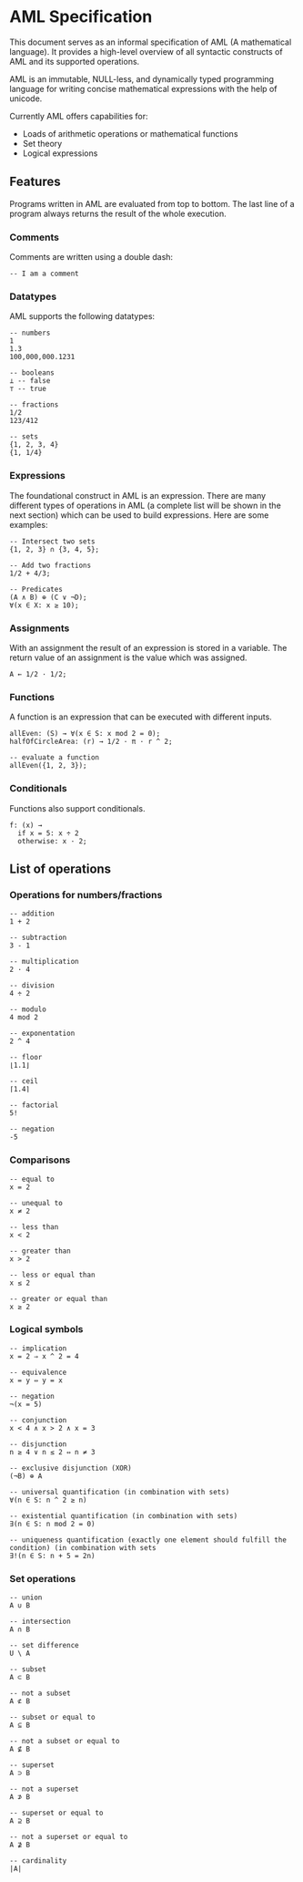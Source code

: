 * AML Specification

This document serves as an informal specification of AML (A mathematical language). It provides a high-level overview of all syntactic constructs of AML and its supported operations.

AML is an immutable, NULL-less, and dynamically typed programming language for writing concise mathematical expressions with the help of unicode.

Currently AML offers capabilities for:

- Loads of arithmetic operations or mathematical functions
- Set theory
- Logical expressions

** Features

Programs written in AML are evaluated from top to bottom. The last line of a program always returns the result of the whole execution.

*** Comments

Comments are written using a double dash:

#+BEGIN_SRC
-- I am a comment
#+END_SRC

*** Datatypes

AML supports the following datatypes:

#+BEGIN_SRC 
-- numbers
1
1.3
100,000,000.1231

-- booleans
⊥ -- false
⊤ -- true

-- fractions
1/2
123/412

-- sets
{1, 2, 3, 4}
{1, 1/4}
#+END_SRC

*** Expressions

The foundational construct in AML is an expression. There are many different types of operations in AML (a complete list will be shown in the next section) which can be used to build expressions. Here are some examples:

#+BEGIN_SRC
-- Intersect two sets
{1, 2, 3} ∩ {3, 4, 5};

-- Add two fractions
1/2 + 4/3;

-- Predicates
(A ∧ B) ⊕ (C ∨ ¬D);
∀(x ∈ X: x ≥ 10);
#+END_SRC

*** Assignments

With an assignment the result of an expression is stored in a variable. The return value of an assignment is the value which was assigned.

#+BEGIN_SRC 
A ← 1/2 · 1/2;
#+END_SRC

*** Functions

A function is an expression that can be executed with different inputs.

#+BEGIN_SRC 
allEven: (S) → ∀(x ∈ S: x mod 2 = 0);
halfOfCircleArea: (r) → 1/2 · π · r ^ 2;

-- evaluate a function
allEven({1, 2, 3});
#+END_SRC

*** Conditionals

Functions also support conditionals.

#+BEGIN_SRC 
f: (x) →
  if x = 5: x ÷ 2
  otherwise: x · 2;
#+END_SRC


** List of operations

*** Operations for numbers/fractions

#+BEGIN_SRC 
-- addition
1 + 2

-- subtraction
3 - 1

-- multiplication
2 · 4

-- division
4 ÷ 2

-- modulo
4 mod 2

-- exponentation
2 ^ 4

-- floor
⌊1.1⌋

-- ceil
⌈1.4⌉

-- factorial
5!

-- negation
-5
#+END_SRC

*** Comparisons

#+BEGIN_SRC 
-- equal to
x = 2

-- unequal to
x ≠ 2

-- less than
x < 2

-- greater than
x > 2

-- less or equal than
x ≤ 2

-- greater or equal than
x ≥ 2
#+END_SRC

*** Logical symbols

#+BEGIN_SRC 
-- implication
x = 2 ⇒ x ^ 2 = 4

-- equivalence
x = y ⇔ y = x

-- negation
¬(x = 5)

-- conjunction
x < 4 ∧ x > 2 ∧ x = 3

-- disjunction
n ≥ 4 ∨ n ≤ 2 ⇔ n ≠ 3

-- exclusive disjunction (XOR)
(¬B) ⊕ A

-- universal quantification (in combination with sets)
∀(n ∈ S: n ^ 2 ≥ n)

-- existential quantification (in combination with sets)
∃(n ∈ S: n mod 2 = 0)

-- uniqueness quantification (exactly one element should fulfill the condition) (in combination with sets
∃!(n ∈ S: n + 5 = 2n)
#+END_SRC

*** Set operations

#+BEGIN_SRC 
-- union
A ∪ B

-- intersection
A ∩ B

-- set difference
U \ A 

-- subset
A ⊂ B

-- not a subset
A ⊄ B

-- subset or equal to
A ⊆ B

-- not a subset or equal to
A ⊈ B

-- superset
A ⊃ B

-- not a superset
A ⊅ B

-- superset or equal to
A ⊇ B

-- not a superset or equal to
A ⊉ B

-- cardinality
|A|
#+END_SRC

